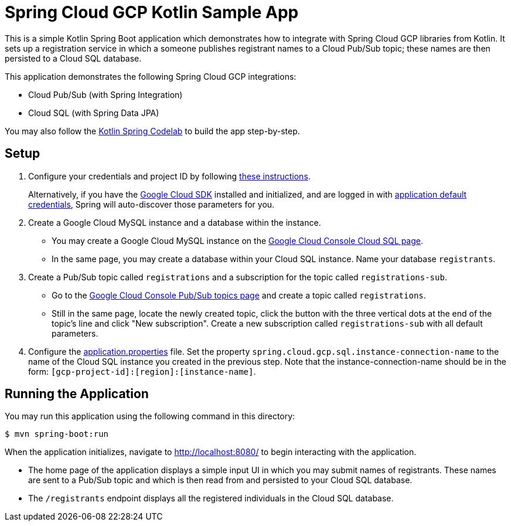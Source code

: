 = Spring Cloud GCP Kotlin Sample App

This is a simple Kotlin Spring Boot application which demonstrates how to integrate with Spring Cloud GCP libraries from Kotlin.
It sets up a registration service in which a someone publishes registrant names to a Cloud Pub/Sub topic; these names are then persisted to a Cloud SQL database.

This application demonstrates the following Spring Cloud GCP integrations:

- Cloud Pub/Sub (with Spring Integration)
- Cloud SQL (with Spring Data JPA)

You may also follow the https://codelabs.developers.google.com/codelabs/cloud-spring-cloud-gcp-kotlin[Kotlin Spring Codelab] to build the app step-by-step.

== Setup

1. Configure your credentials and project ID by following link:../../docs/src/main/asciidoc/core.adoc#project-id[these instructions].
+
Alternatively, if you have the https://cloud.google.com/sdk/[Google Cloud SDK] installed and initialized, and are logged in with https://developers.google.com/identity/protocols/application-default-credentials[application default credentials], Spring will auto-discover those parameters for you.

2. Create a Google Cloud MySQL instance and a database within the instance.

- You may create a Google Cloud MySQL instance on the https://console.cloud.google.com/sql/instances[Google Cloud Console Cloud SQL page].
- In the same page, you may create a database within your Cloud SQL instance.
Name your database `registrants`.

3. Create a Pub/Sub topic called `registrations` and a subscription for the topic called `registrations-sub`.

- Go to the https://console.cloud.google.com/cloudpubsub/topicList[Google Cloud Console Pub/Sub topics page] and create a topic called `registrations`.

- Still in the same page, locate the newly created topic, click the button with the three vertical dots at the end of the topic's line and click "New subscription".
Create a new subscription called `registrations-sub` with all default parameters.

4. Configure the link:src/main/resources/application.properties[application.properties] file.
Set the property `spring.cloud.gcp.sql.instance-connection-name` to the name of the Cloud SQL instance you created in the previous step.
Note that the instance-connection-name should be in the form: `[gcp-project-id]:[region]:[instance-name]`.

== Running the Application

You may run this application using the following command in this directory:

`$ mvn spring-boot:run`

When the application initializes, navigate to http://localhost:8080/ to begin interacting with the application.

- The home page of the application displays a simple input UI in which you may submit names of registrants.
These names are sent to a Pub/Sub topic and which is then read from and persisted to your Cloud SQL database.
- The `/registrants` endpoint displays all the registered individuals in the Cloud SQL database.




